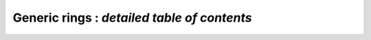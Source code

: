 .. _index-generic:

**Generic rings** : *detailed table of contents*
=================================================================

.. only:: html

    .. toctree::
       :maxdepth: 3

       gr.rst
       gr_implementing.rst
       gr_domains.rst
       gr_special.rst
       gr_vec.rst
       gr_mat.rst
       gr_poly.rst
       gr_mpoly.rst
       gr_series.rst

